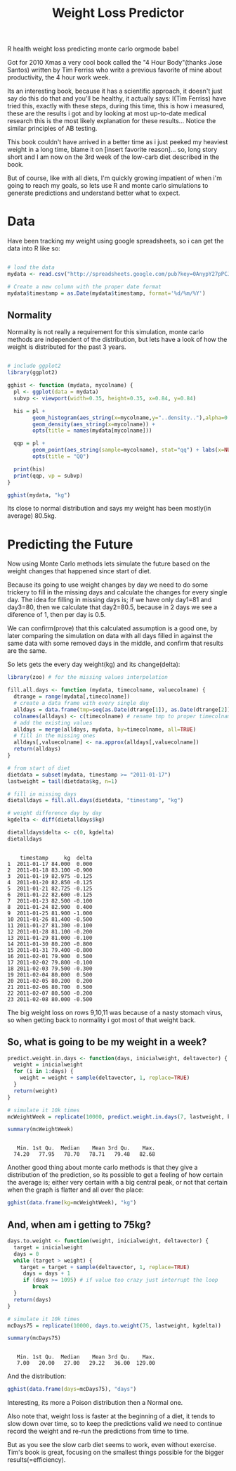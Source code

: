 #+TITLE: Weight Loss Predictor
#+HTML: <category> R health weight loss predicting monte carlo orgmode babel </category>
#+OPTIONS: timestamp:nil

Got for 2010 Xmas a very cool book called the "4 Hour Body"(thanks Jose Santos) written by Tim Ferriss who write a previous favorite of mine about productivity, the 4 hour work week.

Its an interesting book, because it has a scientific approach, it doesn't just say do this do that and you'll be healthy, it actually says: I(Tim Ferriss) have tried this, exactly with these steps, during this time, this is how i measured, these are the results i got and by looking at most up-to-date medical research this is the most likely explanation for these results... Notice the similar principles of AB testing.

This book couldn't have arrived in a better time as i just peeked my heaviest weight in a  long time, blame it on [insert favorite reason]... so, long story short and I am now on the 3rd week of the low-carb diet described in the book. 

But of course, like with all diets, I'm quickly growing impatient of when i'm going to reach my goals, so lets use R and monte carlo simulations to generate predictions and understand better what to expect.

* Data

Have been tracking my weight using google spreadsheets, so i can get the data into R like so:

#+begin_src R :session R :exports code  :results output

# load the data
mydata <- read.csv("http://spreadsheets.google.com/pub?key=0AnypY27pPCJydEwzYWxYWG1CcEpPLVQySTRrWml4OEE&hl=en_GB&single=true&gid=3&output=csv", header = TRUE)

# Create a new column with the proper date format
mydata$timestamp = as.Date(mydata$timestamp, format='%d/%m/%Y')
#+end_src

#+results:

** Normality

Normality is not really a requirement for this simulation, monte carlo methods are independent of the distribution, but lets have a look of how the weight is distributed for the past 3 years.

#+begin_src R :session R  :file /my/al3xandr3.github.com/img/w-loss-normal.png

# include ggplot2
library(ggplot2)

gghist <- function (mydata, mycolname) {
  pl <- ggplot(data = mydata)
  subvp <- viewport(width=0.35, height=0.35, x=0.84, y=0.84)

  his = pl + 
        geom_histogram(aes_string(x=mycolname,y="..density.."),alpha=0.2) + 
        geom_density(aes_string(x=mycolname)) + 
        opts(title = names(mydata[mycolname]))

  qqp = pl + 
        geom_point(aes_string(sample=mycolname), stat="qq") + labs(x=NULL, y=NULL) + 
        opts(title = "QQ")

  print(his)
  print(qqp, vp = subvp)
}

gghist(mydata, "kg")
#+end_src

#+results:
[[file:/my/al3xandr3.github.com/img/w-loss-normal.png]]

[[http://al3xandr3.github.com/img/w-loss-normal.png]]

Its close to normal distribution and says my weight has been mostly(in average) 80.5kg.

* Predicting the Future

Now using Monte Carlo methods lets simulate the future based on the weight changes that happened since start of diet.

Because its going to use weight changes by day we need to do some trickery to fill in the missing days and calculate the changes for every single day. 
The idea for filling in missing days is; if we have only day1=81 and day3=80, then we calculate that day2=80.5, because in 2 days we see a diference of 1, then per day is 0.5. 

We can confirm(prove) that this calculated assumption is a good one, by later comparing the simulation on data with all days filled in against the same data with some removed days in the middle, and confirm that results are the same.
 
So lets gets the every day weight(kg) and its change(delta):

#+begin_src R :session R :results output :exports both
library(zoo) # for the missing values interpolation

fill.all.days <- function (mydata, timecolname, valuecolname) {
  dtrange = range(mydata[,timecolname])
  # create a data frame with every single day
  alldays = data.frame(tmp=seq(as.Date(dtrange[1]), as.Date(dtrange[2]), "days"))
  colnames(alldays) <- c(timecolname) # rename tmp to proper timecolname
  # add the existing values
  alldays = merge(alldays, mydata, by=timecolname, all=TRUE)
  # fill in the missing ones
  alldays[,valuecolname] <- na.approx(alldays[,valuecolname])
  return(alldays)
}

# from start of diet
dietdata = subset(mydata, timestamp >= "2011-01-17")
lastweight = tail(dietdata$kg, n=1)

# fill in missing days
dietalldays = fill.all.days(dietdata, "timestamp", "kg")

# weight difference day by day
kgdelta <- diff(dietalldays$kg)

dietalldays$delta <- c(0, kgdelta)
dietalldays
#+end_src

#+results:
#+begin_example

    timestamp     kg  delta
1  2011-01-17 84.000  0.000
2  2011-01-18 83.100 -0.900
3  2011-01-19 82.975 -0.125
4  2011-01-20 82.850 -0.125
5  2011-01-21 82.725 -0.125
6  2011-01-22 82.600 -0.125
7  2011-01-23 82.500 -0.100
8  2011-01-24 82.900  0.400
9  2011-01-25 81.900 -1.000
10 2011-01-26 81.400 -0.500
11 2011-01-27 81.300 -0.100
12 2011-01-28 81.100 -0.200
13 2011-01-29 81.000 -0.100
14 2011-01-30 80.200 -0.800
15 2011-01-31 79.400 -0.800
16 2011-02-01 79.900  0.500
17 2011-02-02 79.800 -0.100
18 2011-02-03 79.500 -0.300
19 2011-02-04 80.000  0.500
20 2011-02-05 80.200  0.200
21 2011-02-06 80.700  0.500
22 2011-02-07 80.500 -0.200
23 2011-02-08 80.000 -0.500
#+end_example

The big weight loss on rows 9,10,11 was because of a nasty stomach virus, so when getting back to normality i got most of that weight back.

** So, what is going to be my weight in a week?

#+begin_src R :session R :results output :exports both
predict.weight.in.days <- function(days, inicialweight, deltavector) {
  weight = inicialweight
  for (i in 1:days) {
    weight = weight + sample(deltavector, 1, replace=TRUE)
  }
  return(weight)
}

# simulate it 10k times
mcWeightWeek = replicate(10000, predict.weight.in.days(7, lastweight, kgdelta))

summary(mcWeightWeek)
#+end_src

#+results:
: 
:    Min. 1st Qu.  Median    Mean 3rd Qu.    Max. 
:   74.20   77.95   78.70   78.71   79.48   82.68

Another good thing about monte carlo methods is that they give a distribution of the prediction, so its possible to get a feeling of how certain the average is; either very certain with a big central peak, or not that certain when the graph is flatter and all over the place:

#+begin_src R :session R  :file /my/al3xandr3.github.com/img/w-loss-week.png
gghist(data.frame(kg=mcWeightWeek), "kg")
#+end_src

#+results:
[[file:/my/al3xandr3.github.com/img/w-loss-week.png]]

[[http://al3xandr3.github.com/img/w-loss-week.png]]

** And, when am i getting to 75kg?

#+begin_src R :session R :results output :exports both
days.to.weight <- function(weight, inicialweight, deltavector) {
  target = inicialweight
  days = 0
  while (target > weight) {
    target = target + sample(deltavector, 1, replace=TRUE)
     days = days + 1
     if (days >= 1095) # if value too crazy just interrupt the loop
        break
  }
  return(days)
}

# simulate it 10k times
mcDays75 = replicate(10000, days.to.weight(75, lastweight, kgdelta))

summary(mcDays75)
#+end_src

#+results:
: 
:    Min. 1st Qu.  Median    Mean 3rd Qu.    Max. 
:    7.00   20.00   27.00   29.22   36.00  129.00

And the distribution:

#+begin_src R :session R  :file /my/al3xandr3.github.com/img/w-loss-75.png
gghist(data.frame(days=mcDays75), "days")
#+end_src

#+results:
[[file:/my/al3xandr3.github.com/img/w-loss-75.png]]

[[http://al3xandr3.github.com/img/w-loss-75.png]]

Interesting, its more a Poison distribution then a Normal one.

Also note that, weight loss is faster at the beginning of a diet, it tends to slow down over time, so to keep the predictions valid we need to continue record the weight and re-run the predictions from time to time.

But as you see the slow carb diet seems to work, even without exercise. Tim's book is great, focusing on the smallest things possible for the bigger results(=efficiency).
